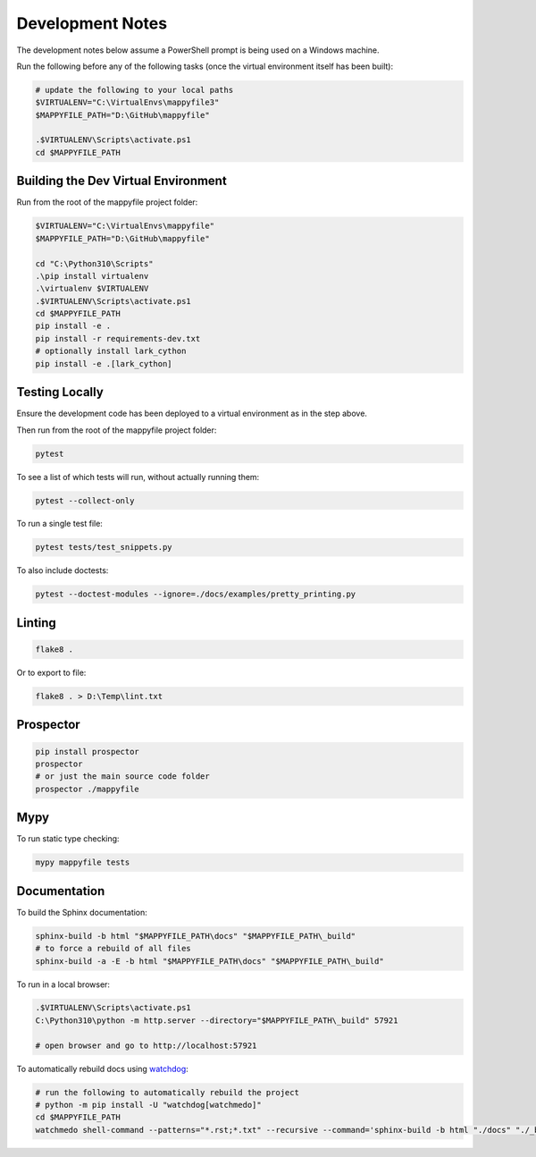 Development Notes
=================

The development notes below assume a PowerShell prompt is being used on a Windows machine.

Run the following before any of the following tasks (once the virtual environment itself has been built):

.. code-block:: ps1

    # update the following to your local paths
    $VIRTUALENV="C:\VirtualEnvs\mappyfile3"
    $MAPPYFILE_PATH="D:\GitHub\mappyfile"

    .$VIRTUALENV\Scripts\activate.ps1
    cd $MAPPYFILE_PATH

Building the Dev Virtual Environment
------------------------------------

Run from the root of the mappyfile project folder:

.. code-block:: ps1

    $VIRTUALENV="C:\VirtualEnvs\mappyfile"
    $MAPPYFILE_PATH="D:\GitHub\mappyfile"

    cd "C:\Python310\Scripts"
    .\pip install virtualenv
    .\virtualenv $VIRTUALENV
    .$VIRTUALENV\Scripts\activate.ps1
    cd $MAPPYFILE_PATH
    pip install -e .
    pip install -r requirements-dev.txt
    # optionally install lark_cython
    pip install -e .[lark_cython]

Testing Locally
---------------

Ensure the development code has been deployed to a virtual environment as in the
step above.

Then run from the root of the mappyfile project folder:

.. code-block:: ps1

    pytest

To see a list of which tests will run, without actually running them:

.. code-block:: ps1

    pytest --collect-only

To run a single test file:

.. code-block:: ps1

    pytest tests/test_snippets.py

To also include doctests:

.. code-block:: ps1

    pytest --doctest-modules --ignore=./docs/examples/pretty_printing.py

Linting
-------

.. code-block:: ps1

    flake8 .

Or to export to file:

.. code-block:: ps1

    flake8 . > D:\Temp\lint.txt

Prospector
----------

.. code-block:: ps1

    pip install prospector
    prospector
    # or just the main source code folder
    prospector ./mappyfile

Mypy
----

To run static type checking:

.. code-block:: ps1

    mypy mappyfile tests


Documentation
-------------

To build the Sphinx documentation:

.. code-block:: ps1

    sphinx-build -b html "$MAPPYFILE_PATH\docs" "$MAPPYFILE_PATH\_build"
    # to force a rebuild of all files
    sphinx-build -a -E -b html "$MAPPYFILE_PATH\docs" "$MAPPYFILE_PATH\_build"

To run in a local browser:

.. code-block:: ps1

    .$VIRTUALENV\Scripts\activate.ps1
    C:\Python310\python -m http.server --directory="$MAPPYFILE_PATH\_build" 57921

    # open browser and go to http://localhost:57921

To automatically rebuild docs using `watchdog <https://pypi.org/project/watchdog/>`_:

.. code-block:: ps1

    # run the following to automatically rebuild the project
    # python -m pip install -U "watchdog[watchmedo]"
    cd $MAPPYFILE_PATH
    watchmedo shell-command --patterns="*.rst;*.txt" --recursive --command='sphinx-build -b html "./docs" "./_build"' ./docs
